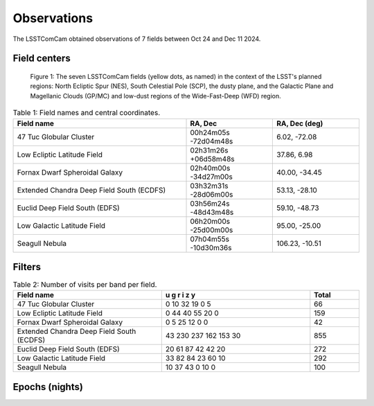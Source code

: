 .. _observations:

############
Observations
############

The LSSTComCam obtained observations of 7 fields between Oct 24 and Dec 11 2024.

.. _observations-fields:

Field centers
=============

.. figure:: images/dp1_lsst_map.png
    :name: dp1_lsst_map
    :alt: A map showing the sky locations of the LSSTComCam fields and the planned regions for the LSST.

    Figure 1: The seven LSSTComCam fields (yellow dots, as named) in the context of the LSST's planned regions: North Ecliptic Spur (NES), South Celestial Pole (SCP), the dusty plane, and the Galactic Plane and Magellanic Clouds (GP/MC) and low-dust regions of the Wide-Fast-Deep (WFD) region.


.. list-table:: Table 1: Field names and central coordinates.
   :widths: 2 1 1
   :header-rows: 1

   * - Field name
     - RA, Dec
     - RA, Dec (deg)
   * - 47 Tuc Globular Cluster
     - 00h24m05s -72d04m48s
     - 6.02, -72.08
   * - Low Ecliptic Latitude Field
     - 02h31m26s +06d58m48s
     - 37.86, 6.98
   * - Fornax Dwarf Spheroidal Galaxy
     - 02h40m00s -34d27m00s
     - 40.00, -34.45
   * - Extended Chandra Deep Field South (ECDFS)
     - 03h32m31s -28d06m00s
     - 53.13, -28.10
   * - Euclid Deep Field South (EDFS)
     - 03h56m24s -48d43m48s
     - 59.10, -48.73
   * - Low Galactic Latitude Field
     - 06h20m00s -25d00m00s
     - 95.00, -25.00
   * - Seagull Nebula
     - 07h04m55s -10d30m36s
     - 106.23, -10.51


.. _observations-filters:

Filters
=======

.. list-table:: Table 2: Number of visits per band per field.
   :widths: 3 3 1
   :header-rows: 1

   * - Field name
     - u g r i z y
     - Total
   * - 47 Tuc Globular Cluster
     - 0 10 32 19 0 5
     - 66
   * - Low Ecliptic Latitude Field
     - 0 44 40 55 20 0
     - 159
   * - Fornax Dwarf Spheroidal Galaxy
     - 0 5 25 12 0 0
     - 42
   * - Extended Chandra Deep Field South (ECDFS)
     - 43 230 237 162 153 30
     - 855
   * - Euclid Deep Field South (EDFS)
     - 20 61 87 42 42 20
     - 272
   * - Low Galactic Latitude Field
     - 33 82 84 23 60 10
     - 292
   * - Seagull Nebula
     - 10 37 43 0 10 0
     - 100


.. _observations-epochs:

Epochs (nights)
===============

.. list-table:: Table 3: Number of nights, mean visits per night.
   :widths: 1 1
   :header-rows: 1

   * - Field name
     - Epochs (nights)
     - Visits/epoch
   * - 47 Tuc Globular Cluster
     - 4
     - 16.5
   * - Low Ecliptic Latitude Field
     - 5
     - 31.8
   * - Fornax Dwarf Spheroidal Galaxy
     - 2
     - 21.0
   * - Extended Chandra Deep Field South (ECDFS)
     - 21
     - 40.7
   * - Euclid Deep Field South (EDFS)
     - 9
     - 30.2
   * - Low Galactic Latitude Field
     - 10
     - 29.2
   * - Seagull Nebula
     - 4
     - 25.0
